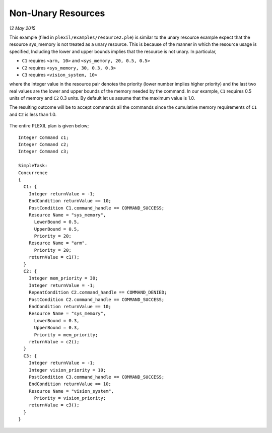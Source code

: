 .. _NonUnaryResources:

Non-Unary Resources 
======================

*12 May 2015*

This example (filed in ``plexil/examples/resource2.ple``) is similar to the
unary resource example expect that the resource sys_memory is not
treated as a unary resource. This is because of the manner in which the
resource usage is specified, Including the lower and upper bounds
implies that the resource is not unary. In particular,

-  ``C1`` requires ``<arm, 10>`` and ``<sys_memory, 20, 0.5, 0.5>``
-  ``C2`` requires ``<sys_memory, 30, 0.3, 0.3>``
-  ``C3`` requires ``<vision_system, 10>``

where the integer value in the resource pair denotes the priority (lower
number implies higher priority) and the last two real values are the
lower and upper bounds of the memory needed by the command. In our
example, ``C1`` requires 0.5 units of memory and ``C2`` 0.3 units. By
default let us assume that the maximum value is 1.0.

The resulting outcome will be to accept commands all the commands
since the cumulative memory requirements of ``C1`` and ``C2`` is less
than 1.0.

.. figure:: ../../_static/images/Nonunaryresource3.jpg

The entire PLEXIL plan is given below;

::

   Integer Command c1;
   Integer Command c2;
   Integer Command c3;

   SimpleTask: 
   Concurrence
   {
     C1: {
       Integer returnValue = -1;
       EndCondition returnValue == 10;
       PostCondition C1.command_handle == COMMAND_SUCCESS;
       Resource Name = "sys_memory",
         LowerBound = 0.5,
         UpperBound = 0.5,
         Priority = 20;
       Resource Name = "arm",
         Priority = 20;
       returnValue = c1();
     }
     C2: {
       Integer mem_priority = 30;
       Integer returnValue = -1;
       RepeatCondition C2.command_handle == COMMAND_DENIED;
       PostCondition C2.command_handle == COMMAND_SUCCESS;
       EndCondition returnValue == 10;
       Resource Name = "sys_memory",
         LowerBound = 0.3,
         UpperBound = 0.3,
         Priority = mem_priority;
       returnValue = c2();
     }
     C3: {
       Integer returnValue = -1;
       Integer vision_priority = 10;
       PostCondition C3.command_handle == COMMAND_SUCCESS;
       EndCondition returnValue == 10;
       Resource Name = "vision_system",
         Priority = vision_priority;
       returnValue = c3();
     }
   }

